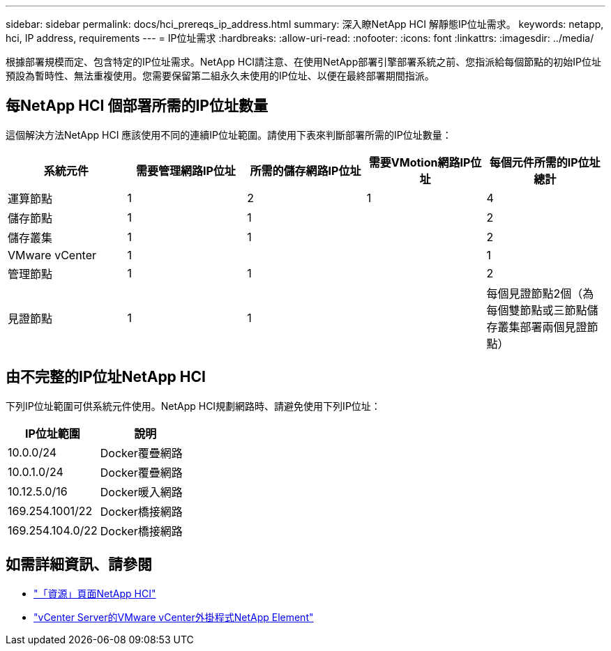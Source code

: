 ---
sidebar: sidebar 
permalink: docs/hci_prereqs_ip_address.html 
summary: 深入瞭NetApp HCI 解靜態IP位址需求。 
keywords: netapp, hci, IP address, requirements 
---
= IP位址需求
:hardbreaks:
:allow-uri-read: 
:nofooter: 
:icons: font
:linkattrs: 
:imagesdir: ../media/


[role="lead"]
根據部署規模而定、包含特定的IP位址需求。NetApp HCI請注意、在使用NetApp部署引擎部署系統之前、您指派給每個節點的初始IP位址預設為暫時性、無法重複使用。您需要保留第二組永久未使用的IP位址、以便在最終部署期間指派。



== 每NetApp HCI 個部署所需的IP位址數量

這個解決方法NetApp HCI 應該使用不同的連續IP位址範圍。請使用下表來判斷部署所需的IP位址數量：

|===
| 系統元件 | 需要管理網路IP位址 | 所需的儲存網路IP位址 | 需要VMotion網路IP位址 | 每個元件所需的IP位址總計 


| 運算節點 | 1 | 2 | 1 | 4 


| 儲存節點 | 1 | 1 |  | 2 


| 儲存叢集 | 1 | 1 |  | 2 


| VMware vCenter | 1 |  |  | 1 


| 管理節點 | 1 | 1 |  | 2 


| 見證節點 | 1 | 1 |  | 每個見證節點2個（為每個雙節點或三節點儲存叢集部署兩個見證節點） 
|===


== 由不完整的IP位址NetApp HCI

下列IP位址範圍可供系統元件使用。NetApp HCI規劃網路時、請避免使用下列IP位址：

|===
| IP位址範圍 | 說明 


| 10.0.0/24 | Docker覆疊網路 


| 10.0.1.0/24 | Docker覆疊網路 


| 10.12.5.0/16 | Docker暖入網路 


| 169.254.1001/22 | Docker橋接網路 


| 169.254.104.0/22 | Docker橋接網路 
|===
[discrete]
== 如需詳細資訊、請參閱

* https://www.netapp.com/hybrid-cloud/hci-documentation/["「資源」頁面NetApp HCI"^]
* https://docs.netapp.com/us-en/vcp/index.html["vCenter Server的VMware vCenter外掛程式NetApp Element"^]


